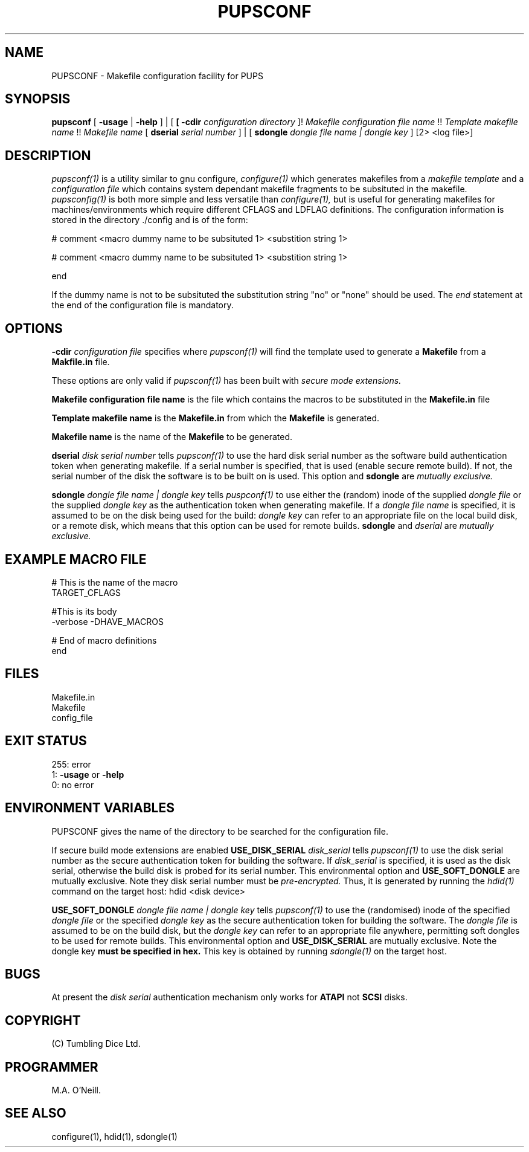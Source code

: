 .TH PUPSCONF 1 "21st February 2009" "PUPSP3 build tools" "PUPSP3 build tools"

.SH NAME
PUPSCONF \- Makefile configuration facility for PUPS 
.br

.SH SYNOPSIS
.B pupsconf
[
.B -usage
|
.B -help
] | [
.B
[
.B -cdir
.I configuration directory
]!
.I Makefile configuration file name 
!!
.I Template makefile name 
!!
.I Makefile name
[
.B dserial
.I serial number
] | [
.B sdongle
.I dongle file name | dongle key
]
[2> <log file>]
.br

.SH DESCRIPTION
.I pupsconf(1) 
is a utility similar to gnu configure,
.I configure(1)
which generates makefiles from a
.I makefile template
and a
.I configuration file
which contains system dependant makefile fragments to be subsituted in the
makefile.
.I pupsconfig(1)
is both more simple and less versatile than
.I configure(1),
but is useful for generating makefiles for machines/environments which require
different CFLAGS and LDFLAG definitions. The configuration information is stored
in the directory ./config and is of the form:
.br

.DS B
# comment
<macro dummy name to be subsituted 1>
<substition string 1>

# comment
<macro dummy name to be subsituted 1>
<substition string 1>

end
.DE

If the dummy name is not to be subsituted the substitution string "no" or
"none" should be used.  The
.I end
statement at the end of the configuration file is mandatory.
.br

.SH OPTIONS

.B -cdir
.I configuration file
specifies where
.I pupsconf(1)
will find the template used to generate a
.B Makefile
from a
.B Makfile.in
file.
.br

These options are only valid if
.I pupsconf(1)
has been built with
.I secure mode extensions.
.br

.B Makefile configuration file name
is the file which contains the macros to be substituted in the
.B Makefile.in
file
.br


.B Template makefile name
is the
.B Makefile.in
from which the
.B Makefile
is generated.
.br


.B Makefile name
is the name of the
.B Makefile
to be generated.
.br

.B dserial
.I disk serial number
tells
.I pupsconf(1)
to use the hard disk serial number as the software build authentication token when generating makefile. If a
serial number is specified, that is used (enable secure remote build). If not, the serial number
of the disk the software is to be built on is used. This option and
.B sdongle
are
.I mutually exclusive.
.br

.B sdongle
.I dongle file name | dongle key
tells
.I puspconf(1)
to use either the (random) inode of the supplied
.I dongle file
or the supplied
.I dongle key
as the authentication token when generating makefile. If a
.I dongle file name
is specified, it is assumed to be on the disk being used for the build:
.I dongle key
can refer to an appropriate file on the local build disk, or a remote disk, which
means that this option can be used for remote builds.
.B sdongle
and
.I dserial
are
.I mutually exclusive.
.br


.SH EXAMPLE MACRO FILE
.br

# This is the name of the macro
.br
TARGET_CFLAGS
.br
.br

#This is its body
.br
-verbose -DHAVE_MACROS
.br
.br

# End of macro definitions
.br
end
.br

.SH FILES
Makefile.in
.br
Makefile
.br
config_file
.br

.SH EXIT STATUS

255: error
.br
1:
.B -usage
or
.B -help
.br
0: no error
.br

.SH ENVIRONMENT VARIABLES
PUPSCONF gives the name of the directory to be searched for the configuration
file.

If secure build mode extensions are enabled
.B USE_DISK_SERIAL
.I disk_serial
tells
.I pupsconf(1)
to use the disk serial number as the secure authentication token for building the software.
If
.I disk_serial
is specified, it is used as the disk serial, otherwise the build disk is probed for its serial number.
This environmental option and
.B USE_SOFT_DONGLE
are mutually exclusive. Note they disk serial number must be
.I pre-encrypted.
Thus, it is generated by running the
.I hdid(1)
command on the target host:
hdid <disk device>
.br

.B USE_SOFT_DONGLE
.I dongle file name | dongle key
tells
.I pupsconf(1)
to use the (randomised) inode of the specified
.I dongle file
or the specified
.I dongle key
as the secure authentication token for building the software. The
.I dongle file
is assumed to be on the build disk, but the
.I dongle key
can refer to an appropriate file anywhere, permitting soft dongles to be used for
remote builds.  This environmental option and
.B USE_DISK_SERIAL
are mutually exclusive. Note the dongle key
.B must be specified in hex.
This key is obtained by running
.I sdongle(1)
on the target host.
.br

.SH BUGS
At present the
.I disk serial
authentication mechanism only works for
.B ATAPI
not
.B SCSI
disks.
.br

.SH COPYRIGHT
(C) Tumbling Dice Ltd.
.br

.SH PROGRAMMER
M.A. O'Neill.
 
.SH SEE ALSO
configure(1), hdid(1), sdongle(1)
.br
